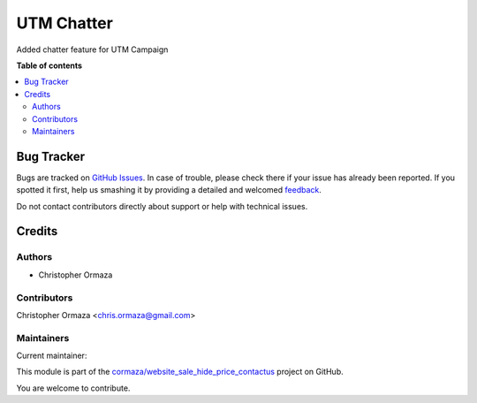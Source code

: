 ===========
UTM Chatter
===========

.. !!!!!!!!!!!!!!!!!!!!!!!!!!!!!!!!!!!!!!!!!!!!!!!!!!!!
   !! This file is generated by oca-gen-addon-readme !!
   !! changes will be overwritten.                   !!
   !!!!!!!!!!!!!!!!!!!!!!!!!!!!!!!!!!!!!!!!!!!!!!!!!!!!

.. |badge1| image:: https://img.shields.io/badge/maturity-Beta-yellow.png
    :target: https://odoo-community.org/page/development-status
    :alt: Beta
.. |badge2| image:: https://img.shields.io/badge/licence-AGPL--3-blue.png
    :target: http://www.gnu.org/licenses/agpl-3.0-standalone.html
    :alt: License: AGPL-3
.. |badge3| image:: https://img.shields.io/badge/github-cormaza%2Fwebsite_sale_hide_price_contactus-lightgray.png?logo=github
    :target: https://github.com/cormaza/website_sale_hide_price_contactus/tree/15.0/utm_chatter
    :alt: cormaza/website_sale_hide_price_contactus

|badge1| |badge2| |badge3| 

Added chatter feature for UTM Campaign

**Table of contents**

.. contents::
   :local:

Bug Tracker
===========

Bugs are tracked on `GitHub Issues <https://github.com/cormaza/website_sale_hide_price_contactus/issues>`_.
In case of trouble, please check there if your issue has already been reported.
If you spotted it first, help us smashing it by providing a detailed and welcomed
`feedback <https://github.com/cormaza/website_sale_hide_price_contactus/issues/new?body=module:%20utm_chatter%0Aversion:%2015.0%0A%0A**Steps%20to%20reproduce**%0A-%20...%0A%0A**Current%20behavior**%0A%0A**Expected%20behavior**>`_.

Do not contact contributors directly about support or help with technical issues.

Credits
=======

Authors
~~~~~~~

* Christopher Ormaza

Contributors
~~~~~~~~~~~~

Christopher Ormaza <chris.ormaza@gmail.com>

Maintainers
~~~~~~~~~~~

.. |maintainer-cormaza| image:: https://github.com/cormaza.png?size=40px
    :target: https://github.com/cormaza
    :alt: cormaza

Current maintainer:

|maintainer-cormaza| 

This module is part of the `cormaza/website_sale_hide_price_contactus <https://github.com/cormaza/website_sale_hide_price_contactus/tree/15.0/utm_chatter>`_ project on GitHub.

You are welcome to contribute.

